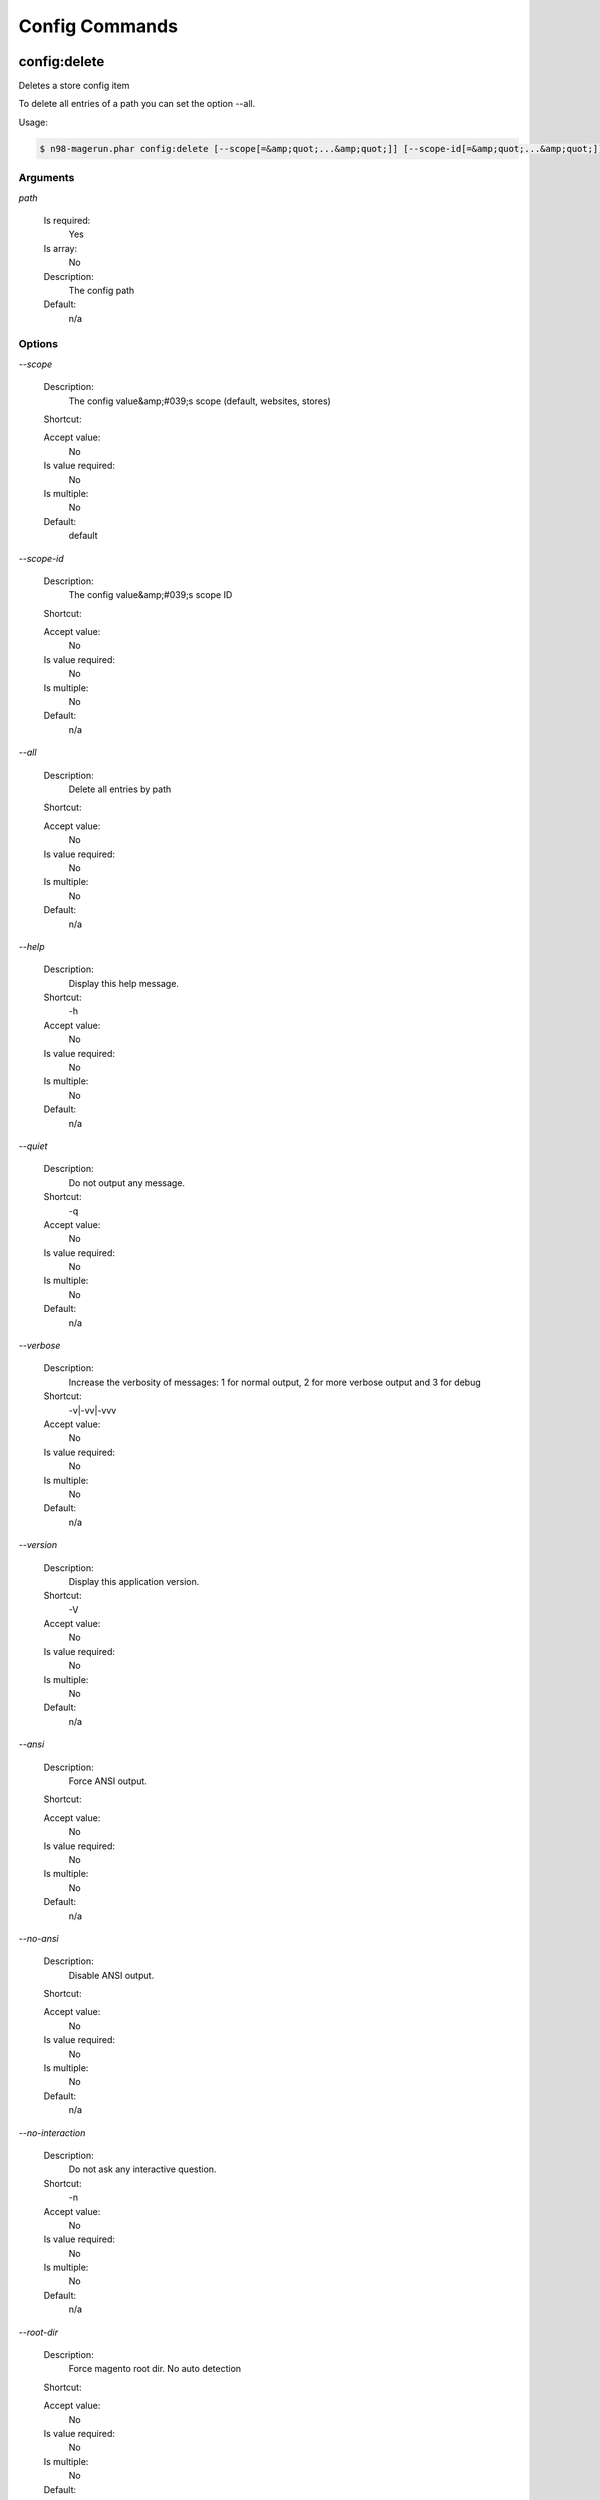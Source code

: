 Config Commands
###############

config:delete
*************


Deletes a store config item

To delete all entries of a path you can set the option --all.

Usage:

.. code-block:: sh

   $ n98-magerun.phar config:delete [--scope[=&amp;quot;...&amp;quot;]] [--scope-id[=&amp;quot;...&amp;quot;]] [--all] path

Arguments
=========

`path`

  Is required:
     Yes

  Is array:
     No

  Description:
     The config path

  Default:
    n/a



Options
=======

`--scope`

   Description:
       The config value&amp;#039;s scope (default, websites, stores)

   Shortcut:
       

   Accept value:
       No

   Is value required:
       No

   Is multiple:
       No

   Default:
       default

`--scope-id`

   Description:
       The config value&amp;#039;s scope ID

   Shortcut:
       

   Accept value:
       No

   Is value required:
       No

   Is multiple:
       No

   Default:
       n/a

`--all`

   Description:
       Delete all entries by path

   Shortcut:
       

   Accept value:
       No

   Is value required:
       No

   Is multiple:
       No

   Default:
       n/a

`--help`

   Description:
       Display this help message.

   Shortcut:
       -h

   Accept value:
       No

   Is value required:
       No

   Is multiple:
       No

   Default:
       n/a

`--quiet`

   Description:
       Do not output any message.

   Shortcut:
       -q

   Accept value:
       No

   Is value required:
       No

   Is multiple:
       No

   Default:
       n/a

`--verbose`

   Description:
       Increase the verbosity of messages: 1 for normal output, 2 for more verbose output and 3 for debug

   Shortcut:
       -v|-vv|-vvv

   Accept value:
       No

   Is value required:
       No

   Is multiple:
       No

   Default:
       n/a

`--version`

   Description:
       Display this application version.

   Shortcut:
       -V

   Accept value:
       No

   Is value required:
       No

   Is multiple:
       No

   Default:
       n/a

`--ansi`

   Description:
       Force ANSI output.

   Shortcut:
       

   Accept value:
       No

   Is value required:
       No

   Is multiple:
       No

   Default:
       n/a

`--no-ansi`

   Description:
       Disable ANSI output.

   Shortcut:
       

   Accept value:
       No

   Is value required:
       No

   Is multiple:
       No

   Default:
       n/a

`--no-interaction`

   Description:
       Do not ask any interactive question.

   Shortcut:
       -n

   Accept value:
       No

   Is value required:
       No

   Is multiple:
       No

   Default:
       n/a

`--root-dir`

   Description:
       Force magento root dir. No auto detection

   Shortcut:
       

   Accept value:
       No

   Is value required:
       No

   Is multiple:
       No

   Default:
       n/a


config:dump
***********


Dump merged xml config

Dumps merged XML configuration to stdout. Useful to see all the XML.
You can filter the XML with first argument.

Examples:

  Config of catalog module

   $ n98-magerun.phar config:dump global/catalog

   See module order in XML

   $ n98-magerun.phar config:dump modules

   Write output to file

   $ n98-magerun.phar config:dump &amp;gt; extern_file.xml


Usage:

.. code-block:: sh

   $ n98-magerun.phar config:dump [xpath]

Arguments
=========

`xpath`

  Is required:
     No

  Is array:
     No

  Description:
     XPath to filter XML output

  Default:
    n/a



Options
=======

`--help`

   Description:
       Display this help message.

   Shortcut:
       -h

   Accept value:
       No

   Is value required:
       No

   Is multiple:
       No

   Default:
       n/a

`--quiet`

   Description:
       Do not output any message.

   Shortcut:
       -q

   Accept value:
       No

   Is value required:
       No

   Is multiple:
       No

   Default:
       n/a

`--verbose`

   Description:
       Increase the verbosity of messages: 1 for normal output, 2 for more verbose output and 3 for debug

   Shortcut:
       -v|-vv|-vvv

   Accept value:
       No

   Is value required:
       No

   Is multiple:
       No

   Default:
       n/a

`--version`

   Description:
       Display this application version.

   Shortcut:
       -V

   Accept value:
       No

   Is value required:
       No

   Is multiple:
       No

   Default:
       n/a

`--ansi`

   Description:
       Force ANSI output.

   Shortcut:
       

   Accept value:
       No

   Is value required:
       No

   Is multiple:
       No

   Default:
       n/a

`--no-ansi`

   Description:
       Disable ANSI output.

   Shortcut:
       

   Accept value:
       No

   Is value required:
       No

   Is multiple:
       No

   Default:
       n/a

`--no-interaction`

   Description:
       Do not ask any interactive question.

   Shortcut:
       -n

   Accept value:
       No

   Is value required:
       No

   Is multiple:
       No

   Default:
       n/a

`--root-dir`

   Description:
       Force magento root dir. No auto detection

   Shortcut:
       

   Accept value:
       No

   Is value required:
       No

   Is multiple:
       No

   Default:
       n/a


config:get
**********


Get a core config item

If &amp;lt;info&amp;gt;path&amp;lt;/info&amp;gt; is not set, all available config items will be listed.
The &amp;lt;info&amp;gt;path&amp;lt;/info&amp;gt; may contain wildcards (*).
If &amp;lt;info&amp;gt;path&amp;lt;/info&amp;gt; ends with a trailing slash, all child items will be listed. E.g.

    config:get web/ 
is the same as
    config:get web/*

Usage:

.. code-block:: sh

   $ n98-magerun.phar config:get [--scope=&amp;quot;...&amp;quot;] [--scope-id=&amp;quot;...&amp;quot;] [--decrypt] [--update-script] [--magerun-script] [path]

Arguments
=========

`path`

  Is required:
     No

  Is array:
     No

  Description:
     The config path

  Default:
    n/a



Options
=======

`--scope`

   Description:
       The config value&amp;#039;s scope

   Shortcut:
       

   Accept value:
       No

   Is value required:
       No

   Is multiple:
       No

   Default:
       n/a

`--scope-id`

   Description:
       The config value&amp;#039;s scope ID

   Shortcut:
       

   Accept value:
       No

   Is value required:
       No

   Is multiple:
       No

   Default:
       n/a

`--decrypt`

   Description:
       Decrypt the config value using local.xml&amp;#039;s crypt key

   Shortcut:
       

   Accept value:
       No

   Is value required:
       No

   Is multiple:
       No

   Default:
       n/a

`--update-script`

   Description:
       Output as update script lines

   Shortcut:
       

   Accept value:
       No

   Is value required:
       No

   Is multiple:
       No

   Default:
       n/a

`--magerun-script`

   Description:
       Output for usage with config:set

   Shortcut:
       

   Accept value:
       No

   Is value required:
       No

   Is multiple:
       No

   Default:
       n/a

`--help`

   Description:
       Display this help message.

   Shortcut:
       -h

   Accept value:
       No

   Is value required:
       No

   Is multiple:
       No

   Default:
       n/a

`--quiet`

   Description:
       Do not output any message.

   Shortcut:
       -q

   Accept value:
       No

   Is value required:
       No

   Is multiple:
       No

   Default:
       n/a

`--verbose`

   Description:
       Increase the verbosity of messages: 1 for normal output, 2 for more verbose output and 3 for debug

   Shortcut:
       -v|-vv|-vvv

   Accept value:
       No

   Is value required:
       No

   Is multiple:
       No

   Default:
       n/a

`--version`

   Description:
       Display this application version.

   Shortcut:
       -V

   Accept value:
       No

   Is value required:
       No

   Is multiple:
       No

   Default:
       n/a

`--ansi`

   Description:
       Force ANSI output.

   Shortcut:
       

   Accept value:
       No

   Is value required:
       No

   Is multiple:
       No

   Default:
       n/a

`--no-ansi`

   Description:
       Disable ANSI output.

   Shortcut:
       

   Accept value:
       No

   Is value required:
       No

   Is multiple:
       No

   Default:
       n/a

`--no-interaction`

   Description:
       Do not ask any interactive question.

   Shortcut:
       -n

   Accept value:
       No

   Is value required:
       No

   Is multiple:
       No

   Default:
       n/a

`--root-dir`

   Description:
       Force magento root dir. No auto detection

   Shortcut:
       

   Accept value:
       No

   Is value required:
       No

   Is multiple:
       No

   Default:
       n/a


config:search
*************


Search system configuration descriptions.

                Searches the merged system.xml configuration tree &amp;lt;labels/&amp;gt; and &amp;lt;comments/&amp;gt; for the indicated text.

Usage:

.. code-block:: sh

   $ n98-magerun.phar config:search text

Arguments
=========

`text`

  Is required:
     Yes

  Is array:
     No

  Description:
     The text to search for

  Default:
    n/a



Options
=======

`--help`

   Description:
       Display this help message.

   Shortcut:
       -h

   Accept value:
       No

   Is value required:
       No

   Is multiple:
       No

   Default:
       n/a

`--quiet`

   Description:
       Do not output any message.

   Shortcut:
       -q

   Accept value:
       No

   Is value required:
       No

   Is multiple:
       No

   Default:
       n/a

`--verbose`

   Description:
       Increase the verbosity of messages: 1 for normal output, 2 for more verbose output and 3 for debug

   Shortcut:
       -v|-vv|-vvv

   Accept value:
       No

   Is value required:
       No

   Is multiple:
       No

   Default:
       n/a

`--version`

   Description:
       Display this application version.

   Shortcut:
       -V

   Accept value:
       No

   Is value required:
       No

   Is multiple:
       No

   Default:
       n/a

`--ansi`

   Description:
       Force ANSI output.

   Shortcut:
       

   Accept value:
       No

   Is value required:
       No

   Is multiple:
       No

   Default:
       n/a

`--no-ansi`

   Description:
       Disable ANSI output.

   Shortcut:
       

   Accept value:
       No

   Is value required:
       No

   Is multiple:
       No

   Default:
       n/a

`--no-interaction`

   Description:
       Do not ask any interactive question.

   Shortcut:
       -n

   Accept value:
       No

   Is value required:
       No

   Is multiple:
       No

   Default:
       n/a

`--root-dir`

   Description:
       Force magento root dir. No auto detection

   Shortcut:
       

   Accept value:
       No

   Is value required:
       No

   Is multiple:
       No

   Default:
       n/a


config:set
**********


Set a core config item

Set a store config value by path.
To set a value of a specify store view you must set the &amp;quot;scope&amp;quot; and &amp;quot;scope-id&amp;quot; option.


Usage:

.. code-block:: sh

   $ n98-magerun.phar config:set [--scope[=&amp;quot;...&amp;quot;]] [--scope-id[=&amp;quot;...&amp;quot;]] [--encrypt] path value

Arguments
=========

`path`

  Is required:
     Yes

  Is array:
     No

  Description:
     The config path

  Default:
    n/a

`value`

  Is required:
     Yes

  Is array:
     No

  Description:
     The config value

  Default:
    n/a



Options
=======

`--scope`

   Description:
       The config value&amp;#039;s scope (default, websites, stores)

   Shortcut:
       

   Accept value:
       No

   Is value required:
       No

   Is multiple:
       No

   Default:
       default

`--scope-id`

   Description:
       The config value&amp;#039;s scope ID

   Shortcut:
       

   Accept value:
       No

   Is value required:
       No

   Is multiple:
       No

   Default:
       n/a

`--encrypt`

   Description:
       The config value should be encrypted using local.xml&amp;#039;s crypt key

   Shortcut:
       

   Accept value:
       No

   Is value required:
       No

   Is multiple:
       No

   Default:
       n/a

`--help`

   Description:
       Display this help message.

   Shortcut:
       -h

   Accept value:
       No

   Is value required:
       No

   Is multiple:
       No

   Default:
       n/a

`--quiet`

   Description:
       Do not output any message.

   Shortcut:
       -q

   Accept value:
       No

   Is value required:
       No

   Is multiple:
       No

   Default:
       n/a

`--verbose`

   Description:
       Increase the verbosity of messages: 1 for normal output, 2 for more verbose output and 3 for debug

   Shortcut:
       -v|-vv|-vvv

   Accept value:
       No

   Is value required:
       No

   Is multiple:
       No

   Default:
       n/a

`--version`

   Description:
       Display this application version.

   Shortcut:
       -V

   Accept value:
       No

   Is value required:
       No

   Is multiple:
       No

   Default:
       n/a

`--ansi`

   Description:
       Force ANSI output.

   Shortcut:
       

   Accept value:
       No

   Is value required:
       No

   Is multiple:
       No

   Default:
       n/a

`--no-ansi`

   Description:
       Disable ANSI output.

   Shortcut:
       

   Accept value:
       No

   Is value required:
       No

   Is multiple:
       No

   Default:
       n/a

`--no-interaction`

   Description:
       Do not ask any interactive question.

   Shortcut:
       -n

   Accept value:
       No

   Is value required:
       No

   Is multiple:
       No

   Default:
       n/a

`--root-dir`

   Description:
       Force magento root dir. No auto detection

   Shortcut:
       

   Accept value:
       No

   Is value required:
       No

   Is multiple:
       No

   Default:
       n/a


